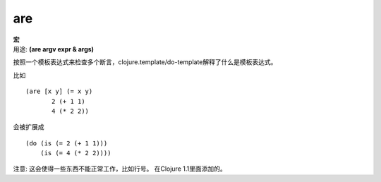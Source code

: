 are
________

|  **宏**
|  用途: **(are argv expr & args)**

按照一个模板表达式来检查多个断言，clojure.template/do-template解释了什么是模板表达式。

比如
::

         (are [x y] (= x y)
                2 (+ 1 1)
                4 (* 2 2))

会被扩展成
::

         (do (is (= 2 (+ 1 1)))
             (is (= 4 (* 2 2))))

注意: 这会使得一些东西不能正常工作，比如行号。
在Clojure 1.1里面添加的。
